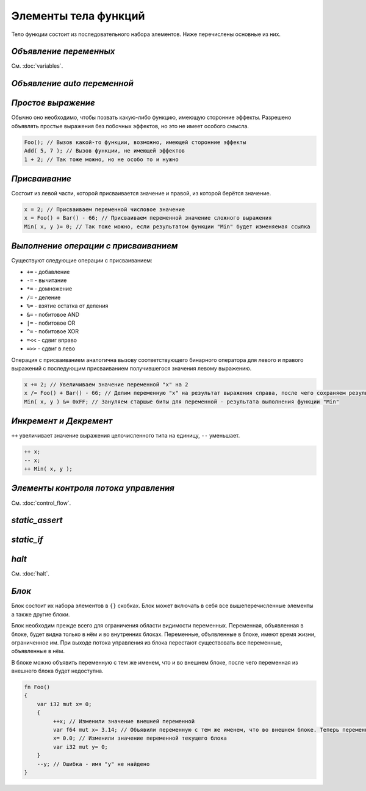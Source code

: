 Элементы тела функций
=====================

Тело функции состоит из последовательного набора элементов. Ниже перечислены основные из них.

***********************
*Объявление переменных*
***********************
См. :doc:`variables`.

****************************
*Объявление auto переменной*
****************************

*******************
*Простое выражение*
*******************

Обычно оно необходимо, чтобы позвать какую-либо функцию, имеющую сторонние эффекты.
Разрешено объявлять простые выражения без побочных эффектов, но это не имеет особого смысла.

.. code-block:: u_spr

   Foo(); // Вызов какой-то функции, возможно, имеющей сторонние эффекты
   Add( 5, 7 ); // Вызов функции, не имеющей эффектов
   1 + 2; // Так тоже можно, но не особо то и нужно

**************
*Присваивание*
**************

Состоит из левой части, которой присваивается значение и правой, из которой берётся значение.

.. code-block:: u_spr

   x = 2; // Присваиваем переменной числовое значение
   x = Foo() + Bar() - 66; // Присваиваем переменной значение сложного выражения
   Min( x, y )= 0; // Так тоже можно, если результатом функции "Min" будет изменяемая ссылка

*************************************
*Выполнение операции с присваиванием*
*************************************

Существуют следующие операции с присваиванием:

* ``+=`` - добавление
* ``-=`` - вычитание
* ``*=`` - домножение
* ``/=`` - деление
* ``%=`` - взятие остатка от деления
* ``&=`` - побитовое AND
* ``|=`` - побитовое OR
* ``^=`` - побитовое XOR
* ``=<<`` - сдвиг вправо
* ``=>>`` - сдвиг в лево

Операция с присваиванием аналогична вызову соответствующего бинарного оператора для левого и правого выражений с последующим присваиванием получившегося значения левому выражению.

.. code-block:: u_spr

   x += 2; // Увеличиваем значение переменной "x" на 2
   x /= Foo() + Bar() - 66; // Делим переменную "x" на результат выражения справа, после чего сохраняем результат в неё же
   Min( x, y ) &= 0xFF; // Зануляем старшые биты для переменной - результата выполнения функции "Min"

***********************
*Инкремент и Декремент*
***********************

``++`` увеличивает значение выражения целочисленного типа на единицу, ``--`` уменьшает.

.. code-block:: u_spr

   ++ x;
   -- x;
   ++ Min( x, y );

*************************************
*Элементы контроля потока управления*
*************************************
См. :doc:`control_flow`.

***************
*static_assert*
***************

***********
*static_if*
***********

******
*halt*
******
См. :doc:`halt`.

******
*Блок*
******

Блок состоит их набора элементов в ``{}`` скобках. Блок может включать в себя все вышеперечисленные элементы а также другие блоки.

Блок необходим прежде всего для ограничения области видимости переменных. Переменная, объявленная в блоке, будет видна только в нём и во внутренних блоках.
Переменные, объявленные в блоке, имеют время жизни, ограниченное им. При выходе потока управления из блока перестают существовать все переменные, объявленные в нём.

В блоке можно объявить переменную с тем же именем, что и во внешнем блоке, после чего переменная из внешнего блока будет недоступна.

.. code-block:: u_spr

   fn Foo()
   {
       var i32 mut x= 0;
       {
            ++x; // Изменили значение внешней переменной
            var f64 mut x= 3.14; // Объявили переменную с тем же именем, что во внешнем блоке. Теперь переменная "x" из внешнего блока будет недоступна до конца этого блока.
            x= 0.0; // Изменили значение переменной текущего блока
            var i32 mut y= 0;
       }
       --y; // Ошибка - имя "y" не найдено
   }
